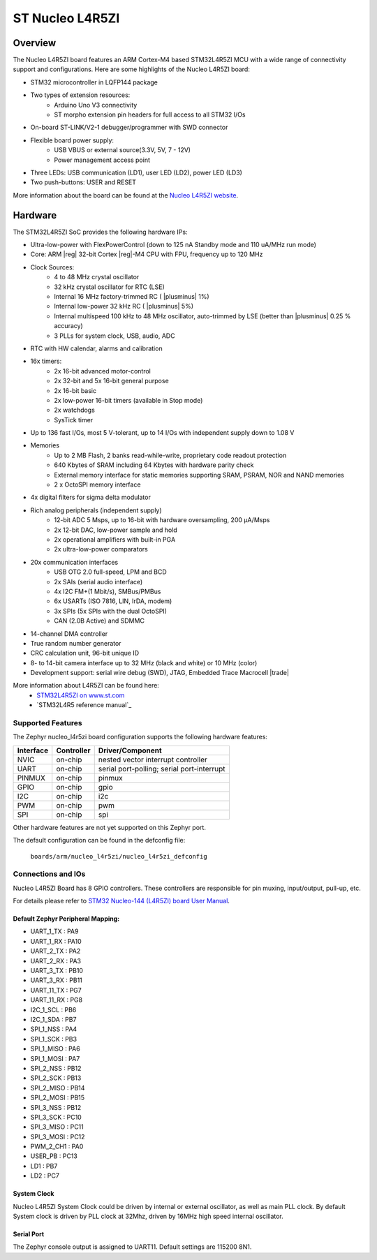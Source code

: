 .. _nucleo_l45rzi_board:

ST Nucleo L4R5ZI
################

Overview
********

The Nucleo L4R5ZI board features an ARM Cortex-M4 based STM32L4R5ZI MCU
with a wide range of connectivity support and configurations. Here are
some highlights of the Nucleo L4R5ZI board:


- STM32 microcontroller in LQFP144 package
- Two types of extension resources:
       - Arduino Uno V3 connectivity
       - ST morpho extension pin headers for full access to all STM32 I/Os
- On-board ST-LINK/V2-1 debugger/programmer with SWD connector
- Flexible board power supply:
       - USB VBUS or external source(3.3V, 5V, 7 - 12V)
       - Power management access point
- Three LEDs: USB communication (LD1), user LED (LD2), power LED (LD3)
- Two push-buttons: USER and RESET

More information about the board can be found at the `Nucleo L4R5ZI website`_.

Hardware
********

The STM32L4R5ZI SoC provides the following hardware IPs:

- Ultra-low-power with FlexPowerControl (down to 125 nA Standby mode and 110 uA/MHz run mode)
- Core: ARM |reg| 32-bit Cortex |reg|-M4 CPU with FPU, frequency up to 120 MHz
- Clock Sources:
        - 4 to 48 MHz crystal oscillator
        - 32 kHz crystal oscillator for RTC (LSE)
        - Internal 16 MHz factory-trimmed RC ( |plusminus| 1%)
        - Internal low-power 32 kHz RC ( |plusminus| 5%)
        - Internal multispeed 100 kHz to 48 MHz oscillator, auto-trimmed by
          LSE (better than  |plusminus| 0.25 % accuracy)
        - 3 PLLs for system clock, USB, audio, ADC
- RTC with HW calendar, alarms and calibration
- 16x timers:
        - 2x 16-bit advanced motor-control
        - 2x 32-bit and 5x 16-bit general purpose
        - 2x 16-bit basic
        - 2x low-power 16-bit timers (available in Stop mode)
        - 2x watchdogs
        - SysTick timer
- Up to 136 fast I/Os, most 5 V-tolerant, up to 14 I/Os with independent supply down to 1.08 V
- Memories
        - Up to 2 MB Flash, 2 banks read-while-write, proprietary code readout protection
        - 640 Kbytes of SRAM including 64 Kbytes with hardware parity check
        - External memory interface for static memories supporting SRAM, PSRAM, NOR and NAND memories
        - 2 x OctoSPI memory interface
- 4x digital filters for sigma delta modulator
- Rich analog peripherals (independent supply)
        - 12-bit ADC 5 Msps, up to 16-bit with hardware oversampling, 200 μA/Msps
        - 2x 12-bit DAC, low-power sample and hold
        - 2x operational amplifiers with built-in PGA
        - 2x ultra-low-power comparators
- 20x communication interfaces
        - USB OTG 2.0 full-speed, LPM and BCD
        - 2x SAIs (serial audio interface)
        - 4x I2C FM+(1 Mbit/s), SMBus/PMBus
        - 6x USARTs (ISO 7816, LIN, IrDA, modem)
        - 3x SPIs (5x SPIs with the dual OctoSPI)
        - CAN (2.0B Active) and SDMMC

- 14-channel DMA controller
- True random number generator
- CRC calculation unit, 96-bit unique ID
- 8- to 14-bit camera interface up to 32 MHz (black and white) or 10 MHz (color) 
- Development support: serial wire debug (SWD), JTAG, Embedded Trace Macrocell |trade|


More information about L4R5ZI can be found here:
       - `STM32L4R5ZI on www.st.com`_
       - `STM32L4R5 reference manual`_

Supported Features
==================

The Zephyr nucleo_l4r5zi board configuration supports the following hardware features:

+-----------+------------+-------------------------------------+
| Interface | Controller | Driver/Component                    |
+===========+============+=====================================+
| NVIC      | on-chip    | nested vector interrupt controller  |
+-----------+------------+-------------------------------------+
| UART      | on-chip    | serial port-polling;                |
|           |            | serial port-interrupt               |
+-----------+------------+-------------------------------------+
| PINMUX    | on-chip    | pinmux                              |
+-----------+------------+-------------------------------------+
| GPIO      | on-chip    | gpio                                |
+-----------+------------+-------------------------------------+
| I2C       | on-chip    | i2c                                 |
+-----------+------------+-------------------------------------+
| PWM       | on-chip    | pwm                                 |
+-----------+------------+-------------------------------------+
| SPI       | on-chip    | spi                                 |
+-----------+------------+-------------------------------------+

Other hardware features are not yet supported on this Zephyr port.

The default configuration can be found in the defconfig file:

	``boards/arm/nucleo_l4r5zi/nucleo_l4r5zi_defconfig``


Connections and IOs
===================

Nucleo L4R5ZI Board has 8 GPIO controllers. These controllers are responsible for pin muxing,
input/output, pull-up, etc.

For details please refer to `STM32 Nucleo-144 (L4R5ZI) board User Manual`_.

Default Zephyr Peripheral Mapping:
----------------------------------

- UART_1_TX : PA9
- UART_1_RX : PA10
- UART_2_TX : PA2
- UART_2_RX : PA3
- UART_3_TX : PB10
- UART_3_RX : PB11
- UART_11_TX : PG7
- UART_11_RX : PG8
- I2C_1_SCL : PB6
- I2C_1_SDA : PB7
- SPI_1_NSS : PA4
- SPI_1_SCK : PB3
- SPI_1_MISO : PA6
- SPI_1_MOSI : PA7
- SPI_2_NSS : PB12
- SPI_2_SCK : PB13
- SPI_2_MISO : PB14
- SPI_2_MOSI : PB15
- SPI_3_NSS : PB12
- SPI_3_SCK : PC10
- SPI_3_MISO : PC11
- SPI_3_MOSI : PC12
- PWM_2_CH1 : PA0
- USER_PB : PC13
- LD1 : PB7
- LD2 : PC7

System Clock
------------

Nucleo L4R5ZI System Clock could be driven by internal or external oscillator,
as well as main PLL clock. By default System clock is driven by PLL clock at 32Mhz,
driven by 16MHz high speed internal oscillator.

Serial Port
-----------

The Zephyr console output is assigned to UART11. Default settings are 115200 8N1.



.. _Nucleo L4R5ZI website:
   http://www.st.com/en/evaluation-tools/nucleo-l4r5zi.html

.. _STM32 Nucleo-144 (L4R5ZI) board User Manual:
   http://www.st.com/resource/en/user_manual/dm00368330.pdf

.. _STM32L4R5ZI on www.st.com:
   http://www.st.com/en/microcontrollers/stm32l4r5zi.html

.. _STM32L4R5ZI reference manual:
   http://www.st.com/resource/en/reference_manual/dm00310109.pdf
